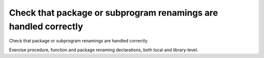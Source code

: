 Check that package or subprogram renamings are handled correctly
================================================================

Check that package or subprogram renamings are handled correctly

Exercise procedure, function and package renaming declarations, both local and
library-level.


